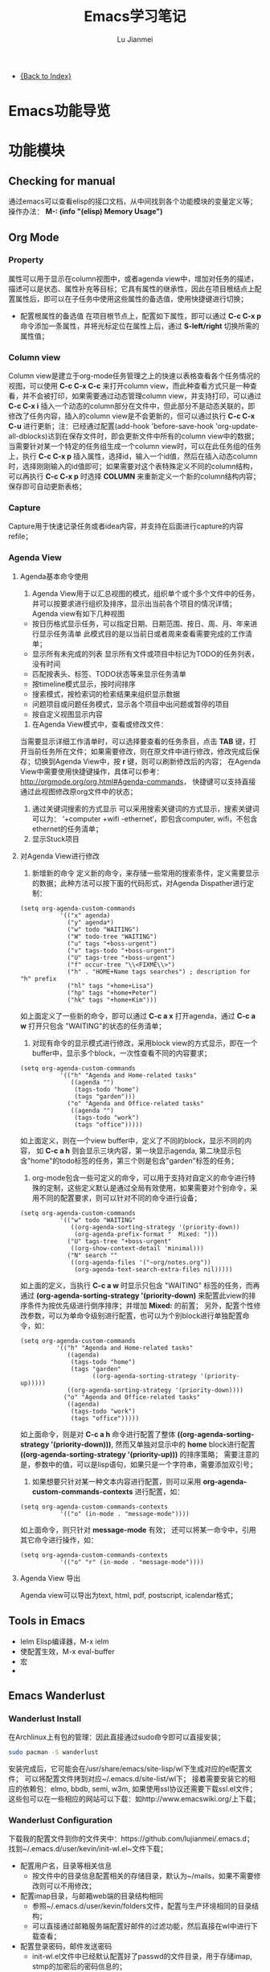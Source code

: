 #+TITLE: Emacs学习笔记
#+LANGUAGE:  zh
#+AUTHOR: Lu Jianmei
#+EMAIL: lu.jianmei@trs.com.cn
#+OPTIONS:   H:3 num:t   toc:3 \n:nil @:t ::t |:t ^:nil -:t f:t *:t <:t p:t pri:t
#+OPTIONS:   TeX:t LaTeX:nil skip:nil d:nil todo:t pri:nil tags:not-in-toc
#+OPTIONS:   author:t creator:t timestamp:t email:t
#+DESCRIPTION: A notes that include all works and study things in 2015
#+KEYWORDS:  org-mode Emacs jquery jquery.mobile jquery.ui wcm
#+INFOJS_OPT: view:nil toc:t ltoc:t mouse:underline buttons:0 path:http://orgmode.org/org-info.js
#+EXPORT_SELECT_TAGS: export
#+EXPORT_EXCLUDE_TAGS: noexport
#+LATEX_HEADER: \usepackage{xeCJK}
#+LATEX_HEADER: \setCJKmainfont{SimSun}
#+LATEX_CLASS: cn-article
#+STARTUP: logredeadline, logreschedule
#+ATTR_HTML: :border 2 :rules all :frame all


- [[file:../work-note-in-2015.org][{Back to Index}]]

* Emacs功能导览
* 功能模块
** Checking for manual
   通过emacs可以查看elisp的接口文档，从中间找到各个功能模块的变量定义等；
   操作办法： *M-: (info "(elisp) Memory Usage")*
** Org Mode
*** Property
    属性可以用于显示在column视图中，或者agenda view中，增加对任务的描述，描述可以是状态、属性补充等目标；它具有属性的继承性，因此在项目根结点上配置属性后，即可以在子任务中使用这些属性的备选值，使用快捷键进行切换；
    + 配置根属性的备选值
      在项目根节点上，配置如下属性，即可以通过 *C-c C-x p* 命令添加一条属性，并将光标定位在属性上后，通过 *S-left/right* 切换所需的属性值；
*** Column view
    Column view是建立于org-mode任务管理之上的快速以表格查看各个任务情况的视图，可以使用 *C-c C-x C-c* 来打开column view，而此种查看方式只是一种查看，并不会被打印，如果需要通过动态管理column view，并支持打印，可以通过 *C-c C-x i* 插入一个动态的column部分在文件中，但此部分不是动态关联的，即修改了任务内容，插入的column view是不会更新的，但可以通过执行 *C-c C-x C-u* 进行更新；注：已经通过配置(add-hook 'before-save-hook 'org-update-all-dblocks)达到在保存文件时，即会更新文件中所有的column view中的数据；
    当需要针对某一个特定的任务组生成一个column view时，可以在此任务组的任务上，执行 *C-c C-x p* 插入属性，选择id，输入一个id值，然后在插入动态column时，选择刚刚输入的id值即可；如果需要对这个表特殊定义不同的column结构，可以再执行 *C-c C-x p* 时选择 *COLUMN* 来重新定义一个新的column结构内容；保存即可自动更新表格；
*** Capture
    Capture用于快速记录任务或者idea内容，并支持在后面进行capture的内容refile；
*** Agenda View
**** Agenda基本命令使用
    1. Agenda View用于以汇总视图的模式，组织单个或个多个文件中的任务，并可以按要求进行组织及排序，显示出当前各个项目的情况详情；Agenda view有如下几种视图
    + 按日历格式显示任务，可以指定日期、日期范围、按日、周、月、年来进行显示任务清单
      此模式目的是以当前日或者周来查看需要完成的工作清单；
    + 显示所有未完成的列表
      显示所有文件或项目中标记为TODO的任务列表，没有时间
    + 匹配按表头、标签、TODO状态等来显示任务清单
    + 按timeline模式显示，按时间排序
    + 搜索模式，按检索词的检索结果来组织显示数据
    + 问题项目或问题任务模式，显示各个项目中出问题或暂停的项目
    + 按自定义视图显示内容

    2. 在Agenda View模式中，查看或修改文件：
    当需要显示详细工作清单时，可以选择要查看的任务条目，点击 *TAB* 键，打开当前任务所在文件；如果需要修改，则在原文件中进行修改，修改完成后保存；切换到Agenda View中，按 *r* 键，则可以刷新修改后的内容；
    在Agenda View中需要使用快捷键操作，具体可以参考： http://orgmode.org/org.html#Agenda-commands， 快捷键可以支持直接通过此视图修改原org文件中的状态；

    3. 通过关键词搜索的方式显示
       可以采用搜索关键词的方式显示，搜索关键词可以为： ‘+computer +wifi -ethernet‘，即包含computer, wifi，不包含ethernet的任务清单；
    4. 显示Stuck项目
**** 对Agenda View进行修改
      1. 新增新的命令
         定义新的命令，来存储一些常用的搜索条件，定义需要显示的数据；此种方法可以按下面的代码形式，对Agenda Dispather进行定制：
#+BEGIN_SRC SH
(setq org-agenda-custom-commands
           '(("x" agenda)
             ("y" agenda*)
             ("w" todo "WAITING")
             ("W" todo-tree "WAITING")
             ("u" tags "+boss-urgent")
             ("v" tags-todo "+boss-urgent")
             ("U" tags-tree "+boss-urgent")
             ("f" occur-tree "\\<FIXME\\>")
             ("h" . "HOME+Name tags searches") ; description for "h" prefix
             ("hl" tags "+home+Lisa")
             ("hp" tags "+home+Peter")
             ("hk" tags "+home+Kim")))
#+END_SRC
      如上面定义了一些新的命令，即可以通过 *C-c a x* 打开agenda，通过 *C-c a w* 打开只包含 "WAITING"的状态的任务清单；
      2. 对现有命令的显示模式进行修改，采用block view的方式显示，即在一个buffer中，显示多个block，一次性查看不同的内容要求；
#+BEGIN_SRC SH
(setq org-agenda-custom-commands
           '(("h" "Agenda and Home-related tasks"
              ((agenda "")
               (tags-todo "home")
               (tags "garden")))
             ("o" "Agenda and Office-related tasks"
              ((agenda "")
               (tags-todo "work")
               (tags "office")))))
#+END_SRC
      如上面定义，则在一个view buffer中，定义了不同的block，显示不同的内容， 如 *C-c a h* 则会显示三块内容，第一块显示agenda, 第二块显示包含"home"的todo标签的任务，第三个则是包含"garden"标签的任务；
      3. org-mode包含一些可定义的命令，可以用于支持对自定义的命令进行特殊的定制，这些定义默认是通过全局有效使用，如果需要对个别命令，采用不同的配置要求，则可以针对不同的命令进行设备；
#+BEGIN_SRC SH
(setq org-agenda-custom-commands
           '(("w" todo "WAITING"
              ((org-agenda-sorting-strategy '(priority-down))
               (org-agenda-prefix-format "  Mixed: ")))
             ("U" tags-tree "+boss-urgent"
              ((org-show-context-detail 'minimal)))
             ("N" search ""
              ((org-agenda-files '("~org/notes.org"))
               (org-agenda-text-search-extra-files nil)))))
#+END_SRC
      如上面的定义，当执行 *C-c a w* 时显示只包含 "WAITING" 标签的任务，而再通过 *(org-agenda-sorting-strategy '(priority-down)* 来配置此view的排序条件为按优先级进行倒序排序；并增加 *Mixed:* 的前置；
      另外，配置个性修改参数，可以为单命令级别进行配置，也可以为个别block进行单独配置命令，如：
#+BEGIN_SRC SH
 (setq org-agenda-custom-commands
           '(("h" "Agenda and Home-related tasks"
              ((agenda)
               (tags-todo "home")
               (tags "garden"
                     ((org-agenda-sorting-strategy '(priority-up)))))
              ((org-agenda-sorting-strategy '(priority-down))))
             ("o" "Agenda and Office-related tasks"
              ((agenda)
               (tags-todo "work")
               (tags "office")))))
#+END_SRC
      如上面命令，则是对 *C-c a h* 命令进行配置了整体 *((org-agenda-sorting-strategy '(priority-down)))*, 然而又单独对显示中的 *home* block进行配置 *((org-agenda-sorting-strategy '(priority-up)))* 的排序策略；
      需要注意的是，参数中的值，可以是lisp语句，如果只是一个字符串，需要添加双引号；

      4. 如果想要只针对某一种文本内容进行配置，则可以采用 *org-agenda-custom-commands-contexts* 进行配置，如：
#+BEGIN_SRC SH
(setq org-agenda-custom-commands-contexts
           '(("o" (in-mode . "message-mode"))))
#+END_SRC
      如上面命令，则只针对 *message-mode* 有效；
      还可以将某一命令中，引用其它命令进行操作，如：
#+BEGIN_SRC SH
(setq org-agenda-custom-commands-contexts
           '(("o" "r" (in-mode . "message-mode"))))
#+END_SRC
**** Agenda View 导出
     Agenda view可以导出为text, html, pdf, postscript, icalendar格式；
** Tools in Emacs
  * Ielm Elisp编译器，M-x ielm
  * 使配置生效，M-x eval-buffer
  * 宏
  *
** Emacs Wanderlust
*** Wanderlust Install
    在Archlinux上有包的管理：因此直接通过sudo命令即可以直接安装；
    #+BEGIN_SRC sh
      sudo pacman -S wanderlust
    #+END_SRC
    安装完成后，它可能会在/usr/share/emacs/site-lisp/wl下生成对应的el配置文件；
    可以将配置文件拷到对应~/.emacs.d/site-list/wl下；
    接着需要安装它的相应的依赖包：elmo, bbdb, semi, w3m, 如果使用ssl协议还需要下载ssl.el文件；
    这些包可以在一些相应的网站可以下载：如http://www.emacswiki.org/上下载；

*** Wanderlust Configuration
    下载我的配置文件到你的文件夹中：https://github.com/lujianmei/.emacs.d；
    找到~/.emacs.d/user/kevin/init-wl.el~文件下载；
    + 配置用户名，目录等相关信息
      + 按文件中的目录信息配置相关的存储目录，默认为~/mails，如果不需要修改则可以不用修改；
    + 配置imap目录，与邮箱web端的目录结构相同
      + 参照~/.emacs.d/user/kevin/folders文件，配置与生产环境相同的目录结构；
      + 可以直接通过邮箱服务端配置好邮件的过滤功能，然后直接在wl中进行下载查看；
    + 配置登录密码，邮件发送密码
      + init-wl.el文件中已经默认配置好了passwd的文件目录，用于存储imap, stmp的加密后的密码信息的；
      + 因此可以将folders文件按要求放到对应的目录下，然后在登录邮箱，并成功发送邮件后，执行：M-x elmo-passwd-alist-save方法，它即会自动将密码信息写入此文件中；
      + 下次即不再要求通过密码校验了；
    + 配置签名文件
      + 可以在init-wl.el文件中找到对应的signature文件的目录，因此在对应的地方新建一个文件，然后将签名内容拷进去；
      + 则可以在发送邮件时自动生成对应的签名在后面；
    + 配置邮件附件打开方式
      + 参照~/.emacs.d/user/kevin/mailcap文件，配置当前操作系统下的用来查看附件文件的方式；
      + 如下例子：
        #+BEGIN_SRC sh
           application/pdf; okular  %s
           application/msword; catdoc %s
           application/octet-stream; et  %s
           application/octet-stream; wpp  %s
           application/octet-stream; wps  %s
           application/*; xdg-open  %s
           image/*; ristretto %s
           text/html; chromium %s
           text/*; emacsclient -c %s
           video/*; xdg-open %s
           audio/*; xdg-open %s
           application/x-rar; xarchiver %s
           application/x-zip; xarchiver %s
           application/x-tar; xarchiver %s
        #+END_SRC
** Eshell

***

** Tramp
** Auctex

**
** Latex
** Plantuml
   http://www.plantuml.com/
   * 安装依赖
     在archlinux的aur中找到plantuml进行安装；
   * 使用，在需要生成的图的位置代码用如何代码框起来
#+BEGIN_SRC LISP
   ,#+begin_src plantuml :file some_filename.png :cmdline -r -s 0.8
  <context of ditaa source goes here>
   ,#+end_src
#+END_SRC
** Graphviz
   [[http://www.graphviz.org/]]
   * 安装依赖
#+BEGIN_SRC SH
    sudo pacman -S graphviz
#+END_SRC
   * 使用，在需要生成的图的位置代码用如何代码框起来
#+BEGIN_SRC LISP
     ,#+begin_src dot :file some_filename.png :cmdline -Kdot -Tpng
        <context of graphviz source goes here>
     ,#+end_src
#+END_SRC
** Diaat
   * 安装依赖
#+BEGIN_SRC SH
    sudo pacman -S ditaa
#+END_SRC
   * 使用，在需要生成的图的位置代码用如何代码框起来
#+BEGIN_SRC LISP
   ,#+begin_src ditaa :file some_filename.png :cmdline -r -s 0.8
  <context of ditaa source goes here>
   ,#+end_src
#+END_SRC
** TernJs
** Sunrise Commander
   * 说明
     Sunrise是一款类似于dired的命令行的文件管理器，具有大量命令行操作工具；
   * 使用方法：显示当前及其子文件夹下所有文件
     press C-c C-f and type:  -not -type d

** GNUS with Offlineimap and mu4e and msmtp
*** Offlineimap
**** 安装
#+begin_src sh
sudo pacman -Ss offlineimap
#+end_src
**** 配置
     Linux 配置
#+begin_src sh
[general]
ui = TTYUI
accounts = TRS
pythonfile = ~/.mutt/source/offlineimap.py
fsync = False

[Account TRS]
localrepository = TRS-Local
remoterepository = TRS-Remote
status_backend = sqlite
postsynchook = notmuch new
# Minutes between syncs
autorefresh = 5
# Number of quick-syncs between autorefreshes. Quick-syncs do not update if the
# only changes were to IMAP flags
quick = 10

[Repository TRS-Local]
type = Maildir
localfolders = ~/.mutt/mails/lu.jianmei/
nametrans = lambda foldername: foldername.decode('imap4-utf-7').encode('utf-8')
#nametrans = lambda folder : {'drafts':   '草稿箱',
#                            'inbox':     'Inbox',
#                            'sent':     '已发送',
##                            'flagged':  '[TRS]/Starred',
#                            'trs':  'trs',
#                            'haier':  'haier',
#                            'pm':  'pm',
##                            'trash':    '[TRS]/Bin',
#                            'archive':  'All Mail',
##                           }.get(folder.decode('imap4-utf-7').encode('utf-8'), folder.decode('imap4-utf-7').encode('utf-8'))
#                           }.get(folder.decode('imap4-utf-7').encode('utf-8'), folder.decode('imap4-utf-7').encode('utf-8'))

[Repository TRS-Remote]
sslcacertfile=/etc/ssl/certs/ca-certificates.crt
maxconnections = 2
type = IMAP
auth = on
ssl = yes
#reference = Mail
remotehost = imap.qiye.163.com
remoteuser = lu.jianmei@trs.com.cn
remoteport = 993

remotepasseval = get_gpg_pass(keyfile="/home/kevin/.mutt/.my-pwds.gpg")
realdelete = no
startdate = 2015-04-01
# solve foldername encoding, for supporting chinese foldername in remote server
# foldername: foldername.decode('imap4-utf-7').encode('utf-8')
#nametrans = lambda folder: foldername.decode('imap4-utf-7').encode('utf-8') : {'Drafts':     'drafts',
nametrans = lambda folder: folder.decode('imap4-utf-7').encode('utf-8')

#folderfilter = lambda folder: folder not in ['/Bin', '/Spam','[TRS]/akamai','[TRS]/errors','[TRS]/me','[TRS]/nagios']
folderfilter = lambda folder: folder in ['INBOX','已发送','草稿箱', 'trs','haier','pm']
# Instead of closing the connection once a sync is complete, offlineimap will
# send empty data to the server to hold the connection open. A value of 60
# attempts to hold the connection for a minute between syncs (both quick and
# autorefresh).This setting has no effect if autorefresh and holdconnectionopen
# are not both set.
keepalive = 60
# OfflineIMAP normally closes IMAP server connections between refreshes if
# the global option autorefresh is specified.  If you wish it to keep the
# connection open, set this to true. This setting has no effect if autorefresh
# is not set.
holdconnectionopen = yes
#+end_src

     Mac配置
#+begin_src sh
[general]
ui = TTYUI
accounts = TRS
pythonfile = ~/.mutt/source/offlineimap.py
fsync = False

[Account TRS]
localrepository = TRS-Local
remoterepository = TRS-Remote
status_backend = sqlite
#postsynchook = notmuch new
# Minutes between syncs, use mu4e to refresh
autorefresh = 0
# Number of quick-syncs between autorefreshes. Quick-syncs do not update if the
# only changes were to IMAP flags
quick = 10

[Repository TRS-Local]
type = Maildir
#localfolders = ~/.mutt/mails/lu.jianmei/
localfolders = ~/Maildir/lu.jianmei/
#nametrans = lambda foldername: foldername.decode('imap4-utf-7').encode('utf-8')
#nametrans = lambda folder : {'drafts':   '草稿箱',
#                            'inbox':     'Inbox',
#                            'sent':     '已发送',
##                            'flagged':  '[TRS]/Starred',
#                            'trs':  'trs',
#                            'haier':  'haier',
#                            'pm':  'pm',
##                            'trash':    '[TRS]/Bin',
#                            'archive':  'All Mail',
##                           }.get(folder.decode('imap4-utf-7').encode('utf-8'), folder.decode('imap4-utf-7').encode('utf-8'))
#                           }.get(folder.decode('imap4-utf-7').encode('utf-8'), folder.decode('imap4-utf-7').encode('utf-8'))

[Repository TRS-Remote]
#Sslcacertfile=/etc/ssl/certs/ca-certificates.crt
sslcacertfile =  /Users/kevin/.emacs.d/ca-bundle.crt
maxconnections = 2
type = IMAP
auth = on
ssl = on
#reference = Mail
remotehost = imap.qiye.163.com
remoteuser = lu.jianmei@trs.com.cn

# imap protocol port: 993 for ssl, 143 for none ssl
remoteport = 993

#remotepasseval = get_gpg_pass(keyfile="/home/kevin/.mutt/.my-pwds.gpg")
realdelete = no


#folderfilter = lambda folder: folder not in ['/Bin', '/Spam','[TRS]/akamai','[TRS]/errors','[TRS]/me','[TRS]/nagios']
# use offlineimap --info can know the remote folders. (following two unknow name is 已发送 and 草稿箱 and 已删除)
folderfilter = lambda folder: folder in ['INBOX','trs','haier','pm','me','&XfJT0ZAB-','&g0l6P3ux-','Sent','&XfJSIJZk-']

startdate = 2015-01-01
# solve foldername encoding, for supporting chinese foldername in remote server
# foldername: foldername.decode('imap4-utf-7').encode('utf-8')
#nametrans = lambda folder: foldername.decode('imap4-utf-7').encode('utf-8') : {'Drafts':     'drafts',
#nametrans = lambda x: 'INBOX.' + x
nametrans = lambda folder: folder.decode('imap4-utf-7').encode('utf-8')
###nametrans = lambda folder : {'草稿箱':     'drafts',
###                            'INBOX':  'inbox',
###                            '已发送':  'sent',
####                            '[TRS]/Starred':    'flagged',
###                            'trs':    'trs',
###                            'haier':    'haier',
###                            'pm':    'pm',
####                            'Bin':        'trash',
###                            'All Mail':   'archive',
####                           }.get(folder.decode('imap4-utf-7').encode('utf-8'), folder.decode('imap4-utf-7').encode('utf-8'))
###                           }.get(folder, folder.decode('imap4-utf-7').encode('utf-8'))

# Instead of closing the connection once a sync is complete, offlineimap will
# send empty data to the server to hold the connection open. A value of 60
# attempts to hold the connection for a minute between syncs (both quick and
# autorefresh).This setting has no effect if autorefresh and holdconnectionopen
# are not both set.
keepalive = 60
# OfflineIMAP normally closes IMAP server connections between refreshes if
# the global option autorefresh is specified.  If you wish it to keep the
# connection open, set this to true. This setting has no effect if autorefresh
# is not set.
holdconnectionopen = yes

#+end_src
**** 配置安全密码
*** Mu4e
    mu4e基于mu开发，直接通过maildir格式文件进行读取邮件内容；因此可以通过offlineimap进行邮件下载，然后通过mu4e进行邮件读取及发送邮件即可；
    官方网站：[http://www.djcbsoftware.nl/code/mu]
**** 安装
#+begin_src sh
yaourt -S mu
#+end_src
mac上的安装
#+begin_src sh
# install email client related
brew install gnutls
#install email related
brew install mu --with-emacs
brew install offlineimap msmtp
brew install curl --with-openssl && brew link curl —forc
brew install html2text w3m

#+end_src
**** 配置
      配置直接通过emacs中的init-mu4e.el文件进行配置；
      完成mu4e的配置后，需要创建~/.authinfo文件，存储所需要的服务器用户名密码等信息；
#+begin_src sh
machine smtp.qiye.163.com login username password yourpassword
#+end_src

*** msmtp
    msmtp工具用于发送邮件，mutt的基本配置内容可以参照https://github.com/lujianmei/.mutt 上的配置进行处理；
#+begin_src sh
brew install msmtp
#+end_src

** TaskJuggler
   taskjuggler是一个出色的项目管理工具，可以支持通过org的todo任务清单，直接导出taskjuggler格式的文件tjp文件，然后可以在安装taskjuggler后，直接通过命令 *tj3 file.tjp* 将生成html项目清单文件；
*** 用orgmode写支持tjp的项目任务属性
    + Task_id: 在todo任务条上，执行 *C-c C-x p* 并输入 *task_id* 来定义一个任务唯一的id；
    + Depends: 执行 *C-c C-x p* 输入depends定义一个任务的前置任务；
    + Effort:  执行 *C-c C-x p* 输入effort定义一个任务的前置任务；支持小时h, 日d, 周w；
    + Allocate: 执行 *C-c C-x p* 输入allocate定义任务的执行人；
    + Start: 在任务开始的地方，需要输入项目开始时间，执行 *C-c C-x p* 输入start定义任务的执行人；注意，时间格式需要是：2012-4-2-0:00-+0800
    + 其它资源：
    #+begin_src html
    task_id
    任务标识
    start
    开始日期
    duration
    持续时间
    Effort
    工作量
    allocate
    资源分配
    depends
    前置任务
    ORDERED
    任务关联
    rate
    费率
    #+end_src
*** 项目及资源标记
    为了方便生成项目及资源列表，需要在要生成的项目顶级任务上，标记上 *project* 标签，则此任务会被认为一个项目；而相应的资源， 需要在org文件中，另起一个一级子列表，标明资源列表，打上 *resources*标识，具体可参照如下例子：
#+begin_src html
     * 资源 :resource:
     ** 雷悦
     :PROPERTIES:
   :resource_id: leiyue
   :rate:     300
   :email:    "tellmemore@gmail.com"
   :Phone:    "136xxxxxxxx"
 :END:
     ** 谢莺
     :PROPERTIES:
   :resource_id: xieying
   :rate:     250
   :email:    "tellyoumore@gmail.com"
   :Phone:    "186xxxxxxxx"
 :END:
#+end_src
    其中的tag名称，可以在 *~/.emacs.d/user/kevin/settings/init-taskjuggle.el* 文件中进行修改；

*** 导出tjp文件
    在org文件上，执行 *C-c C-e J j* 导出此org文件为tjp文件，然后打开终端，执行 *tj3 file.tjp* 即可生成为项目文件；

*** 修改导出的文件格式或模板

* org-mode基本配置
** 文档结构信息配置
    Status详细配置解决说明参见：http://orgmode.org/manual/In_002dbuffer-settings.html#In_002dbuffer-settings
#+ATTR_LATEX: :float nil
#+BEGIN_SRC LISP
  #+STARTUP: overview
  #+STARTUP: hidestars
  #+STARTUP: logdone
  #+PROPERTY: Effort_ALL  0:10 0:20 0:30 1:00 2:00 4:00 6:00 8:00
  #+COLUMNS: %38ITEM(Details) %TAGS(Context) %7TODO(To Do) %5Effort(Time){:} %6CLOCKSUM{Total}
  #+PROPERTY: Effort_ALL 0 0:10 0:20 0:30 1:00 2:00 3:00 4:00 8:00
  #+TAGS: { OFFICE(o) HOME(h) } COMPUTER(c) PROJECT(p) READING(r) PROBLEM(b)
  #+TAGS:  LUNCHTIME(l) ENGLISH(e)
  #+SEQ_TODO: TODO(t) STARTED(s) WAITING(w) APPT(a) | DONE(d) CANCELLED(c) DEFERRED(f)
#+END_SRC
** 文档Head信息配置
    Head详细的配置解释说明参见：http://orgmode.org/manual/Export-settings.html
#+ATTR_LATEX: :float nil
#+BEGIN_SRC LISP
    #+TITLE: Zhoushan Dangan Project Schedule
    #+LANGUAGE:  zh
    #+AUTHOR: Lu Jianmei
    #+EMAIL: lu.jianmei@trs.com.cn
    #+OPTIONS:   H:3 num:t   toc:3 \n:nil @:t ::t |:t ^:nil -:t f:t *:t <:t p:t pri:t
    #+OPTIONS:   TeX:t LaTeX:nil skip:nil d:nil todo:t pri:nil tags:not-in-toc
    #+OPTIONS:   author:t creator:t timestamp:t email:t
    #+DESCRIPTION: A notes that include all works and study things in 2015
    #+KEYWORDS:  org-mode Emacs jquery jquery.mobile jquery.ui wcm
    #+INFOJS_OPT: view:nil toc:t ltoc:t mouse:underline buttons:0 path:http://orgmode.org/org-info.js
    #+EXPORT_SELECT_TAGS: export
    #+EXPORT_EXCLUDE_TAGS: noexport
    #+LATEX_HEADER: \usepackage{xeCJK}
    #+LATEX_HEADER: \setCJKmainfont{SimSun}
    #+LATEX_CLASS: cn-article
    #+STARTUP: logredeadline, logreschedule
    #+ATTR_HTML: :border 2 :rules all :frame all
#+END_SRC
    如果配置项目管理，可以按添加如下配置
#+BEGIN_SRC LISP
    #+COLUMNS: #+COLUMNS: %25ITEM %DEADLINE %SCHEDULED %11Status %9Approved(Approved?){X} %TAGS %PRIORITY %TODO
    #+Status_ALL: "In progress" "Not started yet" "Finished" ""
    #+Approved_ALL: "[ ]" "[X]"
#+END_SRC

** 表格与图片配置
    表格导出与图片导出成latex时，需要设置相应的导出latex参数，具体参数参见：http://orgmode.org/org.html#LaTeX-specific-attributes
#+ATTR_LATEX: :float nil
#+BEGIN_SRC LISP
     #+ATTR_LATEX: :environment longtable :align l|lp{3cm}r|l
     #+ATTR_LATEX: :mode math :environment bmatrix :math-suffix \times
#+END_SRC
#+ATTR_LATEX: :float nil
#+BEGIN_SRC LISP
     ;;图片
     #+ATTR_LATEX: :width 5cm :options angle=90
     [[./img/sed-hr4049.pdf]]
     #+ATTR_LATEX: :caption \bicaption{HeadingA}{HeadingB}
     [[./img/sed-hr4049.pdf]]
#+END_SRC
* 快捷键
** Base

|-------------+--------------------------------+-----------------------------------------------------------------------------------------------|
| Move        | C-S-down                       | 往下移动行                                                                                    |
|             | C-e                            | 去到行尾                                                                                      |
|             | M-up/down                      | html模式当中, 按标签对上下移动                                                                |
|             | C-a                            | 返回到行首                                                                                    |
|             | C-l                            | 调整当前光标所在行为屏幕最上面或中间或最下面                                                  |
|             | M->                            | 跳转到页面最后                                                                                |
|             | M-<                            | 跳转到文件最头                                                                                |
|             | M-n/p                          | 跳转块,跳转到下一个空行；                                                                     |
|             | C-c C-f                        | Go to next line and make the point at the end of this line                                    |
|             | C-c C-b                        | Back to above line make the point at the end o fthis liner                                    |
|             | C-S n/p/b/f                    | 一次性移动5格                                                                                 |
|             | M-i                            | 返回到本行的缩进位置                                                                          |
|             | C-v                            | 向下移动一页                                                                                  |
|             | M-v                            | 向上移动一页                                                                                  |
|-------------+--------------------------------+-----------------------------------------------------------------------------------------------|
| Select      | C->                            | 向下选择多个光标                                                                              |
|             | C-<                            | 向上选择多个光标                                                                              |
|             | C-c h                          | 全选                                                                                          |
|             | C-RET                          | 进入矩形编辑，然后C-n/p可以选择                                                               |
|             | C-S 鼠标点击                   | 通过鼠标点击选择多个光标                                                                      |
|-------------+--------------------------------+-----------------------------------------------------------------------------------------------|
| Windows     | C-x 1                          | 只显示当前窗口，关闭其它窗口                                                                  |
|             | C-x 2                          | 上下方式打开一个新窗口                                                                        |
|             | C-x 3                          | 左右方式打开一个新窗口                                                                        |
|             | C-x o                          | 选择窗口                                                                                      |
|             | C-x 0                          | 关闭当前窗口                                                                                  |
|             | C-x 5                          | 切换当前buffer到指定的windows中                                                               |
|-------------+--------------------------------+-----------------------------------------------------------------------------------------------|
| Edit        | C-c d                          | 复制当前行                                                                                    |
|             | C-c b                          | 新建一个文件并打开buffer                                                                      |
|             | C-c c                          | 注释/取消注释                                                                                 |
|             | M-;                            | 选择，然后打注释                                                                              |
|             | M-RET                          | 下面新建一行并自动缩进                                                                        |
|             | C-o                            | 新建一行并自动缩进，但光标不变化                                                              |
|             | C-k                            | 删除光标后面的内容，html模式中可直接删除整个tag集                                             |
|             | C-S-k                          | 不管光标在哪，删除此行且光标移动到缩进首                                                      |
|             | M-w                            | 复制当前行，不用选择也不用移动到行首                                                          |
|             | C-h                            | 删除已经选择的内容，删除内容                                                                  |
|             | C-S-i                          | 缩进已经选择的或当前行                                                                        |
|             | M-j                            | 将上一行缩进到本行后面                                                                        |
|             | C-;                            | 当前系统剪贴版                                                                                |
|             | M-u                            | 大写转换                                                                                      |
|             | M-q                            | 对长的行进行自动折行处理                                                                      |
|             | C-h                            | 删除退格键                                                                                    |
|             | C-y                            | 粘贴内容                                                                                      |
|             | C-x C-y                        | 选择性粘贴内容,打开剪贴板                                                                     |
|             | C-x C-q                        | 只读与非只读之间切换                                                                          |
|-------------+--------------------------------+-----------------------------------------------------------------------------------------------|
| Search      | C-s                            | 往后搜索                                                                                      |
| Replace     | C-s M-i                        | 打开小窗口进行搜索                                                                            |
|             | C-r                            | 往前搜索                                                                                      |
|             | M-%                            | 查找替换, y替换，n不替换，q退出，！替换后面所有                                               |
|-------------+--------------------------------+-----------------------------------------------------------------------------------------------|
| Register    | C-x r SPC [number/charactor]   | 将当前光标所在位置注册到Register中                                                            |
|             | C-x r j [number/charactor]     | 跳转到register对应记录所在的位置                                                              |
|             | C-x r s [number/charactor]     | 将选择的区域存储到register中                                                                  |
|             | C-x r i [number/charactor]     | 将register中的对应内容插入到当前光标位置处                                                    |
|             | C-u C-x r s [number/charactor] | 将选择的区域剪切到register中                                                                  |
|-------------+--------------------------------+-----------------------------------------------------------------------------------------------|
| Narrow      | C-x n n                        | 将选定区域获取新编辑窗口                                                                      |
|             | C-x n p                        | 将当前页面获取进入narrow窗口                                                                  |
|             | C-x n d                        | 将当前方法获取进入narrow窗口                                                                  |
|             | C-x n w                        | 取消narrow                                                                                    |
|-------------+--------------------------------+-----------------------------------------------------------------------------------------------|
| View mode   | M-x view-mode                  | 进入查看模式                                                                                  |
|             | SPC                            | 在查看模式向下滚动                                                                            |
|             | S-SPC                          | 在查看模式向上滚动                                                                            |
|             | q                              | 退出查看模式，并回到启动viewmode的位置                                                        |
|             | e                              | 退出查看模式，并保持当前的光标位置                                                            |
|-------------+--------------------------------+-----------------------------------------------------------------------------------------------|
| Follow mode | C-x 3 M-x follow-mode          | 打开一个新窗口，并启动follow-mode                                                             |
|             | M-x follow-mode                | 关闭follow-mode                                                                               |
|-------------+--------------------------------+-----------------------------------------------------------------------------------------------|
| Mark        | C-M-,                          | 将当前行设置一个mark，可以通过C-M-<进行退回                                                   |
|             | C-M-<                          | 退回到上一个mark的行，用于快速返回                                                            |
|             | C-M->                          | 取消所有的mark，用于对mark进行初使化                                                          |
|-------------+--------------------------------+-----------------------------------------------------------------------------------------------|
| Emacs       | C-x r q                        | 快速退出emacs                                                                                 |
|             | C-x C-c                        | 退出emacs标准版                                                                               |
|             | C-c C-s                        | 保存当前文件                                                                                  |
|             | M-[                            | 扩大当前窗口                                                                                  |
|             | M-]                            | 缩小当前窗口                                                                                  |
|             | C-x C-=                        | 放大当前buffer字体                                                                            |
|             | C-x M-=                        | 缩小当前buffer字体                                                                            |
|             | C-x C-0                        | 返回原来buffer字体大小（zoom-frm-in/out可以对整个frm的字体进行放大缩小，zoom-in/out功能相同） |
|             | C-x C--                        | 切换当前窗口内buffer的顺序                                                                    |
|             | C-x -                          | 切换当前窗口之间的结构，横向切换为纵向，反之                                                  |
|             | C-x C-w                        | 另存为                                                                                        |
|             | C-x RET                        | 放大窗口/缩小窗口                                                                             |
|             | C-x b                          | 切换文件                                                                                      |
|-------------+--------------------------------+-----------------------------------------------------------------------------------------------|
| Smart       | C-'                            | 智能选择区域,适用于如csc, js, html等代码模式，org模式则为打开另一个org模式文件                |
| selection   |                                |                                                                                               |
|-------------+--------------------------------+-----------------------------------------------------------------------------------------------|
| HTML-edit   | M-up/down                      | Tags成对移动                                                                                  |
|-------------+--------------------------------+-----------------------------------------------------------------------------------------------|
| Shell       | C-z                            | 打开shell-mode                                                                                |
|-------------+--------------------------------+-----------------------------------------------------------------------------------------------|
| Eval        | M-:                            | 打开eval功能，查找emacs接口文档                                                               |
|-------------+--------------------------------+-----------------------------------------------------------------------------------------------|
| Help        | M-x helm-M-x                   | 查看command键映射                                                                             |
| Fundamental | C-c '                          | 进入代码的编译fundamental模式（小窗口）                                                       |
|-------------+--------------------------------+-----------------------------------------------------------------------------------------------|

** Org-mode
#+CAPTION: Org-mode快捷键
     #+ATTR_LATEX: :environment longtable :align l|l|l

| 分类          | 快捷键                     | 说明                                                                                      |
|---------------+----------------------------+-------------------------------------------------------------------------------------------|
| org-mode      | C-RET                      | 加入同级别索引                                                                            |
|               | M-RET                      | 加入同级别的列表                                                                          |
|               | C-c C-t                    | 设置TODO标签                                                                              |
|               | M-left/M-right             | 修改任务等级，子任务不跟着变化                                                            |
|               | M-S-up/down                | 调整此任务节点等级，子任务跟着变化                                                        |
|               | C-c -                      | 更换列表标记(循环)                                                                        |
|               | M-S-RET                    | 新增一个子项                                                                              |
|               | M-up/M-down                | 调整此任务节点的顺序                                                                      |
|---------------+----------------------------+-------------------------------------------------------------------------------------------|
| outline       | C-c C-p                    | 上一个标题                                                                                |
|               | C-c C-n                    | 下一下                                                                                    |
|               | C-c C-f                    | 同一级的上一个                                                                            |
|               | C-c C-b                    | 同一级的下一个                                                                            |
|               | C-c C-u                    | 回到上一级标题                                                                            |
|               | C-c C-j                    | 跳转标题                                                                                  |
|---------------+----------------------------+-------------------------------------------------------------------------------------------|
| column        | C-c C-x C-c                | 打开column视图模式                                                                        |
|               | r                          | 刷新                                                                                      |
|               | q                          | 退出                                                                                      |
|               | <left> <right> <up> <down> | 视图之间跳转                                                                              |
|               | v                          | 查看属性完整值                                                                            |
|               | C-c C-x i                  | 插入column视图在文件中                                                                    |
|               | C-c C-x C-u                | 更新column视图中的值，需要进入表格中执行                                                  |
|               | C-u C-c C-x C-u            | 更新此文件中所有的column视图内容                                                          |
|---------------+----------------------------+-------------------------------------------------------------------------------------------|
| Property      | C-c C-x p                  | 设置一个属性                                                                              |
|               | C-c C-x p COLUMN           | 设置column，内容可以为%25ITEM 10%ITEM 5%TODO 30%SCEDULE 30%DEADLINE                       |
|---------------+----------------------------+-------------------------------------------------------------------------------------------|
| Tags          | C-c C-c C-c                | 打开tag选择窗口，然后通过字母索引选择tag                                                  |
|               | SPC                        | 清除所有tag                                                                               |
|               | C-c C-c                    | 可以直接输入tag的单词直接进行选择                                                         |
|               | C-c C-x C-c                | 打开列展示视图                                                                            |
|               | q                          | 退出列视图                                                                                |
|---------------+----------------------------+-------------------------------------------------------------------------------------------|
| Planning      | C-c .                      | 设置时间                                                                                  |
|               | S-left/S-right             | 在日历中选择时间                                                                          |
|               | M-n/M-p                    | 设置任务的优先级                                                                          |
|               | C-c C-s                    | 设置任务开始时间, schedlued                                                               |
|               | C-c C-d                    | 设置任务结束时间，deadline                                                                |
|               | C-c / d                    | 显示警告天数之内的Deadline任务                                                            |
|               | C-u C-c / d                | 显示所有的deadline任务                                                                    |
|               | C-1 C-c / d                | 查看一天之内接近的deadline任务列表                                                        |
|               | C-c / b                    | 查看指定日期之前的deadline, schedule任务列表                                              |
|               | C-c / a                    | 查看指定日期之后的deadline, schedule任务列表                                              |
|               | C-c .                      | 插入时间(Timestamps)                                                                      |
|               | S-left/right               | 光标在时间上时，用于往前一天往后一天调整                                                  |
|---------------+----------------------------+-------------------------------------------------------------------------------------------|
| Clocking      | C-c C-x C-i                | 开始clock                                                                                 |
|               | C-c C-x C-o                | 退出clock                                                                                 |
|               | C-c C-x C-r                | 插入clock table                                                                           |
|               | C-c C-x ;                  | Start a count down time                                                                   |
|---------------+----------------------------+-------------------------------------------------------------------------------------------|
| Agenda        | C-c a                      | 打开agenda view, 然后根据显示视图进行选择性显示                                           |
|               | C-c [                      | 添加当前文件进入agenda-view-file中                                                        |
|               | C-c ]                      | 删除当前文件从agenda-view-file中                                                          |
|               | C-c C-x <                  | 强制限制只使用当前文件或当前节点来显示agenda-view                                         |
|               | C-c C-x >                  | 取消以上限制                                                                              |
|               | C-c a t                    | 显示TODO列表                                                                              |
|               | C-c a T                    | 可以指定要显示的状态列表，多个状态使用"竖线"隔开显示                                      |
|               | C-c a m                    | 匹配 tags and properties                                                                  |
|               | C-c a M                    | 匹配搜索的tag                                                                             |
|               | C-c a L                    | 采用timeline的方式显示此项目，只能在一个单文件上执行此操作                                |
|               | C-c a s                    | 按搜索关键查询                                                                            |
|               | C-c a #                    | 列出项目暂停的任务                                                                        |
|               | C-c C-w                    | 导出文件                                                                                  |
|---------------+----------------------------+-------------------------------------------------------------------------------------------|
| Agenda column | C-c C-x C-c                | 打开column模式在agenda view中                                                             |
|               |                            |                                                                                           |
|               |                            |                                                                                           |
|               |                            |                                                                                           |
|---------------+----------------------------+-------------------------------------------------------------------------------------------|
| Capture       | C-c c                      | 打开capture                                                                               |
|               |                            |                                                                                           |
|               |                            |                                                                                           |
|---------------+----------------------------+-------------------------------------------------------------------------------------------|
| Export        | C-<f12>                    | 一次性生成所有目录的org文件为html文件，发布配置见.emacs.d中的配置目录                     |
|               | C-c C-e                    | 导出                                                                                      |
|---------------+----------------------------+-------------------------------------------------------------------------------------------|
| Tables        | C-c -                      | 在下面添加水平线                                                                          |
|               | C-c RET                    | 添加水平线并跳转到下一行                                                                  |
|               | C-m                        | 在本列下面添加一行                                                                        |
|               | M-S-Right                  | 在本列后面添加一列                                                                        |
|               | M-S-Down                   | 在本行上面添加一行                                                                        |
|               | M-S-Left                   | 删除本列                                                                                  |
|               | M-S-UP                     | 删除本行                                                                                  |
|               | M-left/right               | 移动列                                                                                    |
|               | M-Up/Down                  | 移动行                                                                                    |
|               | C-c C-c                    | 重新定义表格                                                                              |
|               | C-c `                      | 修改隐藏的表格中的内容                                                                    |
|               | TAB                        | 跳转下一个单元格                                                                          |
|               | M-a / S-tab                | 跳转到上一个单元格                                                                        |
|               | C-c SPAC                   | 清除当前单元格内容                                                                        |
|---------------+----------------------------+-------------------------------------------------------------------------------------------|
| Aligns        | M-x cfs-switch-profile     | 修改一下当前buffer使用的字体profile，表格对齐需要按中英文字体宽度相同配置                 |
|               | M-x cfs-edit-profile       | 修改当前profile的配置，可以在修改字体和大小后，在对应的字体大小行上，执行C-c C-c测试      |
|               | M-x cfs-increase-fontsize  | 放大字体，按等宽方式放大，已经绑定快捷键C-x C-=                                           |
|               | M-x cfs-decrease-fontsize  | 缩小字体，按等宽方式缩小，已经绑定快捷键C-x M-=                                           |
|               |                            |                                                                                           |
|---------------+----------------------------+-------------------------------------------------------------------------------------------|
| Archive       | C-c C-x a                  | 内部归档，将本任务下的所有子任务标识为灰色，默认将是不可打开的状态，可以通过C-TAB进行打开 |
|               | C-TAB                      | 打开内部归档后的任务                                                                      |
|               | C-c C-x A                  | 将此任务迁移入一个名为"Archive"的标记条下                                                 |
|               | C-c C-x C-a                | 将此任务迁移到与当前文件名相同名称+_archive的文件中                                       |
|               | C-c C-x C-s                | 同上                                                                                      |
|               |                            |                                                                                           |
|---------------+----------------------------+-------------------------------------------------------------------------------------------|
| Refile        | C-c C-w                    | 将此标签任务迁移到其它文件中                                                              |
|               | C-c M-w                    | 同上，并保留当前文件内容                                                                  |
|               |                            |                                                                                           |
|               |                            |                                                                                           |
|---------------+----------------------------+-------------------------------------------------------------------------------------------|

** 宏
|--------------------+-------------------------+-----------------------------------------------------------------------------------------------|
| 宏                 | C-x (                   | 开始录制宏                                                                                    |
|                    | C-x )                   | 结束录制宏                                                                                    |
|                    | C-x e                   | 使用宏                                                                                        |
|                    | C-u                     | 重复使用宏，C-u 100 C-x e重复100次                                                            |
|                    | M-x name-last-kbd-macro | 保存宏，可以在其它地方通过M-x调用此保存好的宏                                                 |
|--------------------+-------------------------+-----------------------------------------------------------------------------------------------|
|                    |                         |                                                                                               |

** Dired
#+CAPTION: Dired快捷键
     #+ATTR_LATEX: :environment longtable :align l|l|l
| 类别       | 快捷键  | 描述                                                                                     |
|------------+---------+------------------------------------------------------------------------------------------|
| 基本       | C-x d   | 启动dired                                                                                |
|            | ;       | 切换View-mode与Dired-mode，View-mode可以通过首字母定位文件名，Dired-mode下可以使用快捷键 |
|------------+---------+------------------------------------------------------------------------------------------|
| Dired-mode | n/p     | 上一个，下一个                                                                           |
|            |         |                                                                                          |
|            | $       | 隐藏/显示目录结构                                                                        |
|            | p       | 上一个文件夹/文件                                                                        |
|            | n       | 下一个文件夹/文件                                                                        |
|            | q       | 返回目录                                                                                 |
|            | o       | 另一个窗口打开文件                                                                       |
|            | g       | 刷新当前目录                                                                             |
|            | l       | 列出当前详细信息                                                                                 |
|------------+---------+------------------------------------------------------------------------------------------|
|            | m       | 标记当前文件夹/文件                                                                      |
|            | t       | 标记所有                                                                                 |
|            | u       | 取消标记                                                                                 |
|            | d       | 标记为删除                                                                               |
|            | R       | 重命名                                                                                   |
|------------+---------+------------------------------------------------------------------------------------------|
|            | X       | 删除                                                                                     |
|            | k       | 移动到回收站                                                                             |
|            | R       | 移动或重命名                                                                             |
|            | C       | 复制                                                                                     |
|            | +       | 新建文件夹                                                                               |
|            | C-x C-f | 新建文件                                                                                 |
|------------+---------+------------------------------------------------------------------------------------------|
|            | M       | 改变权限                                                                                 |
|            | O       | 改变用户                                                                                 |
|------------+---------+------------------------------------------------------------------------------------------|
|            | M-g     | 在marked文件上执行grep命令进行查看文件代码                                               |
|            | C-x C-h | 显示隐藏文件（默认配置了不显示）                                                         |
** Tern


#+CAPTION: Tern快捷键
     #+ATTR_LATEX: :environment longtable :align l|l
| 快捷键  | 描述                                 |
|---------+--------------------------------------|
| M-.     | 跳转到当前所在的参数或方法的定义位置 |
| M-,     | 返回刚在执行M-.的位置                |
| C-c C-c | 重命名当前变量                       |
| C-c C-d | 找到当前变量的文档，再按就是打开它的文档中的URL |
| C-<tab> | 自动提示                                            |

** Wanderlust # Removed package, using mutt instead
 查看官方文档：http://www.gohome.org/wl/doc/wl_toc.html；
    #+CAPTION: 快捷键
     #+ATTR_LATEX: :environment longtable :align l|l
    | 类别            | 键位        | 功能描述                               |
    |-----------------+-------------+----------------------------------------|
    | Summary         | l           | 打开/关闭左边的目录导航                |
    |                 | f           | 打开unread的summary                    |
    |                 | SPAC/RET    | 查看邮件内容                           |
    |                 | n           | 查看下一条邮件                         |
    |                 | p           | 查看上一条邮件                         |
    |                 | S-n         | 查看下一条未查看邮件                   |
    |                 | S-p         | 查看上一条未查看邮件                   |
    |                 | S-s         | 按字段进行邮件排序                     |
    |                 | j           | 进入到详情页面或列表页面               |
    |-----------------+-------------+----------------------------------------|
    | Draft           | w           | 新建邮件                               |
    |                 | a           | 回复邮件，只回复发邮件的人             |
    |                 | C-u A       | 回复所有                               |
    |                 | C-a         | 回复全部，与上相同                     |
    |                 | C-x C-s     | 保存                                   |
    |                 | C-c C-x Tab | 添加附件                               |
    |                 | C-c C-c     | 发送邮件                               |
    |                 | C-x C-k     | 删除当前                               |
    |                 | C-c C-s     | 发送并不删除draft                      |
    |                 | C-c C-o     | 打开其它的draft如果有                  |
    |-----------------+-------------+----------------------------------------|
    | Address Manager | C-c C-a     | 进入地址管理                           |
    |                 | t           | 添加To                                 |
    |                 | c           | 添加Cc                                 |
    |                 | u           | 取消添加                               |
    |                 | b           | 添加Bcc                                |
    |                 | x           | 添加to, cc, bcc, 并退出address manager |
    |                 | q           | 退出地址管理                           |
    |                 | a           | 添加entry                              |
    |                 | d           | 删除entry                              |
    |                 | e           | 修改entry                              |
    |-----------------+-------------+----------------------------------------|

** Projectile & helm
Project address: https://github.com/bbatsov/projectile
#+CAPTION: 绑定helm后的快捷键
#+ATTR_LATEX: :environment :align l{2cm}|lp{2cm}r|lp{2cm}r|l{2cm}|l
| 分类     | 快捷键        | 描述                                                               | 掌握重点 |                                        |
|----------+---------------+--------------------------------------------------------------------+----------+----------------------------------------|
| 基本查找 | C-c p h/C-c h | 打开helm-projectile，查看当前管理的所有项目及文件的全局搜索        | 常用     |                                        |
|          | C-c p d       | 查找项目中的文件夹                                                 | 常用     | 需要在helm项目视图下执行               |
|          | C-c p e       | 打开近期打开的文件                                                 | 常用     |                                        |
|          | C-c p a       | 打开当前名称相同的另一个后缀不相同的文件（js/css名称相同时用）     | 常用     |                                        |
|          | C-c p i       | 刷新项目文件缓存                                                   | 有时     |                                        |
|          | C-c p z       | 将当前文件添加到项目中                                             |          |                                        |
|----------+---------------+--------------------------------------------------------------------+----------+----------------------------------------|
| 项目管理 | C-c p p       | 当配置helm直接接管projectile后，可以直接用projectile项目切换快捷键 | 常用     | 以下命令是在项目视图下执行对应的Action |
|          | C-d           | 使用Dired打开项目地址目录                                          | 常用     | 需要在helm项目视图下执行               |
|          | M-g           | 打开项目root目录                                                   | 常用     | 需要在helm项目视图下执行               |
|          | M-e           | 在项目中打开Eshell                                                 |          | 需要在helm项目视图下执行               |
|          | C-s           | 使用grep命令                                                       |          | 需要在helm项目视图下执行               |
|          | C-u C-s       | 使用grep进行递归查找                                               |          | 需要在helm项目视图下执行               |
|          | C-c           | 执行编译命令（可配置）                                             |          | 需要在helm项目视图下执行               |
|          | M-D           | 删除项目                                                           |          |                                        |
|----------+---------------+--------------------------------------------------------------------+----------+----------------------------------------|
| 文件管理 | C-c p f       | 在项目中查找文件                                                   | 常用     |                                        |
|          | M-SPC         | 标记当前文件                                                       |          |                                        |
|          | M-a           | 标记所有文件                                                       |          |                                        |
|          | C-c o         | 在新窗口中打开文件                                                 |          |                                        |
|          | C-c C-o       | 用新frame打开文件                                                        |          |                                        |
|          | C-c C-x       | 使用外部程序打开文件                                                         |          |                                        |
|          | C-c r         | 用root打开文件                                                     |          |                                        |
|          | M-R           | 对文件进行重命名，通过M-SPC选择文件，通过M-R对文件进行重命名或移动操作 |          |                                        |
|          | M-C           | 拷贝文件                                                           |          |                                        |
|          | M-D           | 删除文件                                                           |          |                                        |
|          | C-c p g       | 重新匹配输入的命令，用于在未发现文件时的操作                       |          |                                        |
|----------+---------------+--------------------------------------------------------------------+----------+----------------------------------------|
| 缓冲管理 | C-c p b       | 在项目中切换buffer                                                 |          |                                        |
|----------+---------------+--------------------------------------------------------------------+----------+----------------------------------------|
| 项目搜索 | C-c p s g     | 项目中搜索内容                                                     | 常用     |                                        |
|          | C-c p s a     | 使用ack搜索内容                                                    |          |                                        |
|          | C-c p s s     | 使用ag搜索内容                                                     |          |                                        |
|----------+---------------+--------------------------------------------------------------------+----------+----------------------------------------|
| 项目管理 |               |                                                                    |          |                                        |

** Projectile
#+CAPTION: Projectile快捷键收集
     #+ATTR_LATEX: :environment longtable :align l|l|l
| 快捷键        | 描述                                                                                                       |
| C-c p f       | Display a list of all files in the project. With a prefix argument it will clear the cache first.          |
| C-c p F       | Display a list of all files in all known projects.                                                         |
| C-c p g       | Display a list of all files at point in the project. With a prefix argument it will clear the cache first. |
| C-c p 4 f     | Jump to a project's file using completion and show it in another window.                                   |
| C-c p 4 g     | Jump to a project's file based on context at point and show it in another window.                          |
| C-c p d       | Display a list of all directories in the project. With a prefix argument it will clear the cache first.    |
| C-c p 4 d     | Switch to a project directory and show it in another window.                                               |
| C-c p 4 a     | Switch between files with the same name but different extensions in other window.                          |
| C-c p T       | Display a list of all test files(specs, features, etc) in the project.                                     |
| C-c p l       | Display a list of all files in a directory (that's not necessarily a project)                              |
| C-c p s g     | Run grep on the files in the project.                                                                      |
| M-- C-c p s g | Run grep on projectile-grep-default-files in the project.                                                  |
| C-c p v       | Run vc-dir on the root directory of the project.                                                           |
| C-c p b       | Display a list of all project buffers currently open.                                                      |
| C-c p 4 b     | Switch to a project buffer and show it in another window.                                                  |
| C-c p 4 C-o   | Display a project buffer in another window without selecting it.                                           |
| C-c p a       | Switch between files with the same name but different extensions.                                          |
| C-c p o       | Runs multi-occur on all project buffers currently open.                                                    |
| C-c p r       | Runs interactive query-replace on all files in the projects.                                               |
| C-c p i       | Invalidates the project cache (if existing).                                                               |
| C-c p R       | Regenerates the projects TAGS file.                                                                        |
| C-c p j       | Find tag in project's TAGS file.                                                                           |
| C-c p k       | Kills all project buffers.                                                                                 |
| C-c p D       | Opens the root of the project in dired.                                                                    |
| C-c p e       | Shows a list of recently visited project files.                                                            |
| C-c p s s     | Runs ag on the project. Requires the presence of ag.el.                                                    |
| C-c p !       | Runs shell-command in the root directory of the project.                                                   |
| C-c p &       | Runs async-shell-command in the root directory of the project.                                             |
| C-c p c       | Runs a standard compilation command for your type of project.                                              |
| C-c p P       | Runs a standard test command for your type of project.                                                     |
| C-c p t       | Toggle between an implementation file and its test file.                                                   |
| C-c p 4 t     | Jump to implementation or test file in other window.                                                       |
| C-c p z       | Adds the currently visited file to the cache.                                                              |
| C-c p p       | Display a list of known projects you can switch to.                                                        |
| C-c p S       | Save all project buffers.                                                                                  |
| C-c p m       | Run the commander (an interface to run commands with a single key).                                        |
| C-c p ESC     | Switch to the most recently selected projectile buffer.                                                    |

** SMIX
#+CAPTION: SMIX快捷键
     #+ATTR_LATEX: :environment longtable :align l|l|l
| 类别 | 快捷键 | 描述 |
| SMIX | M-x    | 打开SMIX |

** Tabbar
#+CAPTION: Tabbar切换快捷键
     #+ATTR_LATEX: :environment longtable :align l|l
| 快捷键               | 描述                                               |
|----------------------+----------------------------------------------------|
| C-c t                | 打开Tabbar的模式，接下来可以使用下面的按键切换文件 |
| C-c C-left/right     | 切换tab文件                                        |
| C-c C-up/down        | 按group进行切换，启用了自动识别按projectile进行自动分组            |
** Magit
    Magit是通过emacs操作git命令的工具
#+CAPTION: magit操作快捷键
     #+ATTR_LATEX: :environment longtable :align l|l|l
| 类别     | 快捷键           | 描述                                    |
|----------+------------------+-----------------------------------------|
| 基本     | M-x magit-status | 打开magit，查看修改记录                 |
|          | s                | 进入到修改清单中，将此文件加入到staging |
| 操作清单 | c                | 进入magit操作菜单                       |
|          | c                | 在操作清单中执行commit，输入commit信息  |
|          | C-c C-c          | 输入commit信息后，提交                          |
|          | P P              | 推送到远程master, 输入用户名，密码即可提交     |
|          | F F              | 执行git pull                       |
|          | b b              | 切换到其它的分支                           |
** Latex
#+CAPTION: Latex快捷键
     #+ATTR_LATEX: :environment longtable :align l|l|l
| 分类     | 快捷键          | 描述         |
|----------+-----------------+--------------|
| 基本命令 | C-c C-e         | 打开操作面板 |
|          | l p             | 导出         |
|          | C-u C-c C-x C-l | 预览           |
** Sunrise Commander
#+CAPTION: Latex快捷键
     #+ATTR_LATEX: :environment longtable :align l|l|l
| 分类     | 快捷键                              | 描述               |
|----------+-------------------------------------+--------------------|
| 基本命令 | C-c x                               | 打开sunrise窗口    |
|          | C-c X                               | 打开sunrise-cd窗口 |
|          | M-x customize-group RET sunrise RET | 查看sunrise的命令  |
|          | C-c C-n                             | 按命名查找         |
|          | C-c C-g                             | 按代码grep查找     |
|          | C-c C-f                             | 查找                 |

** Markdown
#+CAPTION: Markdown快捷键
     #+ATTR_LATEX: :environment longtable :align l|l|l
| 分类     | 快捷键    | 描述                                                                |
|----------+-----------+---------------------------------------------------------------------|
| 编辑命令 | C-c C-t n | 插入 hash 样式的标题，其中 n 为 1~5，表示从第一级标题到第五级标题。 |
|          | C-c C-t t | 插入 underline 样式的标题，这是一级。                               |
|          | C-c C-t s | 同上，这是二级。                                                    |
|          | C-c C-a l | 插入链接，格式为 [text](url)。                                      |
|          | C-c C-i i | 插入图像，格式为 ![text](url)。                                     |
|          | C-c C-s b | 插入引用内容。                                                      |
|          | C-c C-s c | 插入代码。                                                          |
|          | C-c C-p b | 加粗。                                                              |
|          | C-c C-p i | 斜体。                                                              |
|          | C-c -     | 插入水平线。                                                        |
|----------+-----------+---------------------------------------------------------------------|
| 大纲模式 | S-Tab     | 在大纲视图、目录视图、及正常视图间切换                              |
|          |           |                                                                     |
|----------+-----------+---------------------------------------------------------------------|
| 预览     | C-c C-c m | 在当前缓冲运行 Markdown，并在另一个缓冲预览                         |
|          | C-c C-c p | 同上，但在浏览器中预览                                                                    |

** Graphviz-dot-mode
#+CAPTION: Graphviz-dot快捷键
     #+ATTR_LATEX: :environment longtable :align l|l|l
| 分类     | 快捷键 | 描述                       |
|----------+--------+----------------------------|
| 编辑命令 | C-c c  | compile                    |
|          | C-c p  | viewing an generated image |

** Read Code
    + 生成tag文件：
#+begin_src sh
find . -name "*.[chCHS]" | etags -
#+end_src

#+CAPTION: 阅读源码快捷键
     #+ATTR_LATEX: :environment longtable :align l|l|l
| 分类     | 快捷键              | 描述                       |
|----------+---------------------+----------------------------|
| 打开文件 | M-x visit-tag-table | 选择刚生成的TAGS文件                           |
| 编辑命令 | M-.                 | 查找光标所指向的函数的定义 |
|          | C-M-.               | 输入函数名，查找其定义     |
|          | M-*                 | 回退                       |
|          | C-u M-.             | 查找标签的下一个定义       |
** Magit
#+CAPTION: git管理
     #+ATTR_LATEX: :environment longtable :align l|l|l
| 分类 | 快捷键 | 描述             |
|------+--------+------------------|
| 打开 | C-x m  | 打开magit-status |
|      | ?      | 打开帮助             |
|      | s      | 提交文件到stage  |
|      | c      | 提交到本地master |
|      | P      | 提交到远程分支   |
|      | F      | 执行一次git pull |
** Dash
#+CAPTION: Dash操作
     #+ATTR_LATEX: :environment longtable :align l|l|l
| 分类 | 快捷键 | 描述                   |
|------+--------+------------------------|
| 打开 | C-c D  | Search当前文字在dash中 |

* 包管理器
*** Package List
| Package name         | Markdown                                  |
|----------------------+-------------------------------------------|
| Projectile           |                                           |
| helm-projectile      |                                           |
| project-codesearch   |                                           |
| helm                 |                                           |
| wanderlust           |                                           |
| anything             |                                           |
| dired+               |                                           |
| dired-details        |                                           |
| dired-details+       |                                           |
| dired-sort           |                                           |
| expand-region        |                                           |
| js2-refactor         |                                           |
| jump-char            |                                           |
| multifiles           |                                           |
| multiple-cursors     |                                           |
| paredit              |                                           |
| perspective          |                                           |
| skewer               |                                           |
| smart-forward        |                                           |
| smex                 |                                           |
| yasnippet            |                                           |
| zencoding-mode       |                                           |
| codesearch           |                                           |
| boxquote             |                                           |
| magit                |                                           |
| simple-httpd         |                                           |
| height-symbol        |                                           |
| ido-completing-read+ |                                           |
| ox-twbs              |                                           |
| tern                 | http://ternjs.net                         |
| tidy                 | 需要安装Tidyhtml工具，并配置~/.tidyrc文件 |
| Auctex               | http://www.gnu.org/software/auctex/       |
| Plantuml             | https://github.com/wildsoul/plantuml-mode |
|                      |                                           |
*** 需要重点学习的包
**** Projectile
**** Helm
**** Smex
**** Wanderlust  # has been removed
**** Org-mode
**** Markdown
**** Ido
**** zencoding-mode
**** yasnippet
**** dired
**** anything
**** wgrep
**** skewer
**** tern/tern-server
**** ielm
**** helm-css-sass
**** helm-swoop
**** tabbar-ruler
**** Tramp
**** Magit
**** Tidy
**** Speedbar
**** Latex
     * 安装texlive: sudo pacman -S texlive-bin texlive-core texlive-fontsextra texlive-formatextra texlive-langchinese texlive-langcjk texlive-langextra texlive-picture
     * 安装字体：sudo pacman -S adobe-source-han-sans-otc-fonts wqy-microhei
     * 网上下载sim字库：宋体(simsun)、黑体(simhei)、仿宋体(simfang)、楷体(simkai)
     * 确保在org文件上包含了第一节里的header中latex的字体定义
* Supplement
** Org-mode Key-bindings from official
   From : http://orgmode.org/orgcard.txt

================================================================================
Org-Mode Reference Card (for version 7.8.11)
================================================================================



================================================================================
Getting Started
================================================================================
To read the on-line documentation try             M-x org-info

================================================================================
Visibility Cycling
================================================================================

rotate current subtree between states             TAB
rotate entire buffer between states               S-TAB
restore property-dependent startup visibility     C-u C-u TAB
show the whole file, including drawers            C-u C-u C-u TAB
reveal context around point                       C-c C-r

================================================================================
Motion
================================================================================

next/previous heading                             C-c C-n/p
next/previous heading, same level                 C-c C-f/b
backward to higher level heading                  C-c C-u
jump to another place in document                 C-c C-j
previous/next plain list item                     S-UP/DOWN\notetwo

================================================================================
Structure Editing
================================================================================

insert new heading/item at current level          M-RET
insert new heading after subtree                  C-RET
insert new TODO entry/checkbox item               M-S-RET
insert TODO entry/ckbx after subtree              C-S-RET
turn (head)line into item, cycle item type        C-c -
turn item/line into headline                      C-c *
promote/demote heading                            M-LEFT/RIGHT
promote/demote current subtree                    M-S-LEFT/RIGHT
move subtree/list item up/down                    M-S-UP/DOWN
sort subtree/region/plain-list                    C-c ^
clone a subtree                                   C-c C-x c
copy visible text                                 C-c C-x v
kill/copy subtree                                 C-c C-x C-w/M-w
yank subtree                                      C-c C-x C-y or C-y
narrow buffer to subtree / widen                  C-x n s/w

================================================================================
Capture - Refile - Archiving
================================================================================
capture a new item (C-u C-u = goto last)          C-c c \noteone
refile subtree (C-u C-u = goto last)              C-c C-w
archive subtree using the default command         C-c C-x C-a
move subtree to archive file                      C-c C-x C-s
toggle ARCHIVE tag / to ARCHIVE sibling           C-c C-x a/A
force cycling of an ARCHIVEd tree                 C-TAB

================================================================================
Filtering and Sparse Trees
================================================================================

construct a sparse tree by various criteria       C-c /
view TODO's in sparse tree                        C-c / t/T
global TODO list in agenda mode                   C-c a t \noteone
time sorted view of current org file              C-c a L

================================================================================
Tables
================================================================================

--------------------------------------------------------------------------------
Creating a table
--------------------------------------------------------------------------------

just start typing, e.g.                           |Name|Phone|Age RET |- TAB
convert region to table                           C-c |
... separator at least 3 spaces                   C-3 C-c |

--------------------------------------------------------------------------------
Commands available inside tables
--------------------------------------------------------------------------------

The following commands work when the cursor is inside a table.
Outside of tables, the same keys may have other functionality.

--------------------------------------------------------------------------------
Re-aligning and field motion
--------------------------------------------------------------------------------

re-align the table without moving the cursor      C-c C-c
re-align the table, move to next field            TAB
move to previous field                            S-TAB
re-align the table, move to next row              RET
move to beginning/end of field                    M-a/e

--------------------------------------------------------------------------------
Row and column editing
--------------------------------------------------------------------------------

move the current column left                      M-LEFT/RIGHT
kill the current column                           M-S-LEFT
insert new column to left of cursor position      M-S-RIGHT

move the current row up/down                      M-UP/DOWN
kill the current row or horizontal line           M-S-UP
insert new row above the current row              M-S-DOWN
insert hline below (C-u : above) current row      C-c -
insert hline and move to line below it            C-c RET
sort lines in region                              C-c ^

--------------------------------------------------------------------------------
Regions
--------------------------------------------------------------------------------

cut/copy/paste rectangular region                 C-c C-x C-w/M-w/C-y
fill paragraph across selected cells              C-c C-q

--------------------------------------------------------------------------------
Miscellaneous
--------------------------------------------------------------------------------

to limit column width to N characters, use        ...| <N> |...
edit the current field in a separate window       C-c `
make current field fully visible                  C-u TAB
export as tab-separated file                      M-x org-table-export
import tab-separated file                         M-x org-table-import
sum numbers in current column/rectangle           C-c +

--------------------------------------------------------------------------------
Tables created with the table.el package
--------------------------------------------------------------------------------

insert a new table.el table                       C-c ~
recognize existing table.el table                 C-c C-c
convert table (Org-mode <-> table.el)             C-c ~

--------------------------------------------------------------------------------
Spreadsheet
--------------------------------------------------------------------------------

Formulas typed in field are executed by TAB,
RET and C-c C-c.  = introduces a column
formula, := a field formula.

Example: Add Col1 and Col2                        |=$1+$2      |
... with printf format specification              |=$1+$2;%.2f|
... with constants from constants.el              |=$1/$c/$cm |
sum from 2nd to 3rd hline                         |:=vsum(@II..@III)|
apply current column formula                      | = |

set and eval column formula                       C-c =
set and eval field formula                        C-u C-c =
re-apply all stored equations to current line     C-c *
re-apply all stored equations to entire table     C-u C-c *
iterate table to stability                        C-u C-u C-c *
rotate calculation mark through # * ! ^ _ $       C-#
show line, column, formula reference              C-c ?
toggle grid / debugger                            C-c }/{

--------------------------------------------------------------------------------
Formula Editor
--------------------------------------------------------------------------------

edit formulas in separate buffer                  C-c '
exit and install new formulas                     C-c C-c
exit, install, and apply new formulas             C-u C-c C-c
abort                                             C-c C-q
toggle reference style                            C-c C-r
pretty-print Lisp formula                         TAB
complete Lisp symbol                              M-TAB
shift reference point                             S-cursor
shift test line for column references             M-up/down
scroll the window showing the table               M-S-up/down
toggle table coordinate grid                      C-c }

================================================================================
Links
================================================================================

globally store link to the current location       C-c l \noteone
insert a link (TAB completes stored links)        C-c C-l
insert file link with file name completion        C-u C-c C-l
edit (also hidden part of) link at point          C-c C-l

open file links in emacs                          C-c C-o
...force open in emacs/other window               C-u C-c C-o
open link at point                                mouse-1/2
...force open in emacs/other window               mouse-3
record a position in mark ring                    C-c %
jump back to last followed link(s)                C-c &
find next link                                    C-c C-x C-n
find previous link                                C-c C-x C-p
edit code snippet of file at point                C-c '
toggle inline display of linked images            C-c C-x C-v

================================================================================
Working with Code (Babel)
================================================================================

execute code block at point                       C-c C-c
open results of code block at point               C-c C-o
check code block at point for errors              C-c C-v c
insert a header argument with completion          C-c C-v j
view expanded body of code block at point         C-c C-v v
view information about code block at point        C-c C-v I
go to named code block                            C-c C-v g
go to named result                                C-c C-v r
go to the head of the current code block          C-c C-v u
go to the next code block                         C-c C-v n
go to the previous code block                     C-c C-v p
demarcate a code block                            C-c C-v d
execute the next key sequence in the code edit bu C-c C-v x
execute all code blocks in current buffer         C-c C-v b
execute all code blocks in current subtree        C-c C-v s
tangle code blocks in current file                C-c C-v t
tangle code blocks in supplied file               C-c C-v f
ingest all code blocks in supplied file into the  C-c C-v i
switch to the session of the current code block   C-c C-v z
load the current code block into a session        C-c C-v l
view sha1 hash of the current code block          C-c C-v a

================================================================================
Completion
================================================================================

In-buffer completion completes TODO keywords at headline start, TeX
macros after `\', option keywords after `#-', TAGS
after  `:', and dictionary words elsewhere.

complete word at point                            M-TAB




================================================================================
TODO Items and Checkboxes
================================================================================

rotate the state of the current item              C-c C-t
select next/previous state                        S-LEFT/RIGHT
select next/previous set                          C-S-LEFT/RIGHT
toggle ORDERED property                           C-c C-x o
view TODO items in a sparse tree                  C-c C-v
view 3rd TODO keyword's sparse tree               C-3 C-c C-v

set the priority of the current item              C-c , [ABC]
remove priority cookie from current item          C-c , SPC
raise/lower priority of current item              S-UP/DOWN\notetwo

insert new checkbox item in plain list            M-S-RET
toggle checkbox(es) in region/entry/at point      C-c C-x C-b
toggle checkbox at point                          C-c C-c
update checkbox statistics (C-u : whole file)     C-c #

================================================================================
Tags
================================================================================

set tags for current heading                      C-c C-q
realign tags in all headings                      C-u C-c C-q
create sparse tree with matching tags             C-c \\
globally (agenda) match tags at cursor            C-c C-o

================================================================================
Properties and Column View
================================================================================

set property/effort                               C-c C-x p/e
special commands in property lines                C-c C-c
next/previous allowed value                       S-left/right
turn on column view                               C-c C-x C-c
capture columns view in dynamic block             C-c C-x i

quit column view                                  q
show full value                                   v
edit value                                        e
next/previous allowed value                       n/p or S-left/right
edit allowed values list                          a
make column wider/narrower                        > / <
move column left/right                            M-left/right
add new column                                    M-S-right
Delete current column                             M-S-left


================================================================================
Timestamps
================================================================================

prompt for date and insert timestamp              C-c .
like C-c . but insert date and time format        C-u C-c .
like C-c . but make stamp inactive                C-c !
insert DEADLINE timestamp                         C-c C-d
insert SCHEDULED timestamp                        C-c C-s
create sparse tree with all deadlines due         C-c / d
the time between 2 dates in a time range          C-c C-y
change timestamp at cursor Â±1 day                S-RIGHT/LEFT\notetwo
change year/month/day at cursor by Â±1            S-UP/DOWN\notetwo
access the calendar for the current date          C-c >
insert timestamp matching date in calendar        C-c <
access agenda for current date                    C-c C-o
select date while prompted                        mouse-1/RET
toggle custom format display for dates/times      C-c C-x C-t


--------------------------------------------------------------------------------
Clocking time
--------------------------------------------------------------------------------

start clock on current item                       C-c C-x C-i
stop/cancel clock on current item                 C-c C-x C-o/x
display total subtree times                       C-c C-x C-d
remove displayed times                            C-c C-c
insert/update table with clock report             C-c C-x C-r

================================================================================
Agenda Views
================================================================================

add/move current file to front of agenda          C-c [
remove current file from your agenda              C-c ]
cycle through agenda file list                    C-'
set/remove restriction lock                       C-c C-x </>

compile agenda for the current week               C-c a a \noteone
compile global TODO list                          C-c a t \noteone
compile TODO list for specific keyword            C-c a T \noteone
match tags, TODO kwds, properties                 C-c a m \noteone
match only in TODO entries                        C-c a M \noteone
find stuck projects                               C-c a # \noteone
show timeline of current org file                 C-c a L \noteone
configure custom commands                         C-c a C \noteone
agenda for date at cursor                         C-c C-o

--------------------------------------------------------------------------------
Commands available in an agenda buffer
--------------------------------------------------------------------------------

--------------------------------------------------------------------------------
View Org file
--------------------------------------------------------------------------------

show original location of item                    SPC/mouse-3
show and recenter window                          L
goto original location in other window            TAB/mouse-2
goto original location, delete other windows      RET
show subtree in indirect buffer, ded.\ frame      C-c C-x b
toggle follow-mode                                F

--------------------------------------------------------------------------------
Change display
--------------------------------------------------------------------------------

delete other windows                              o
view mode dispatcher                              v
switch to day/week/month/year/def view            d w vm vy vSP
toggle diary entries / time grid / habits         D / G / K
toggle entry text / clock report                  E / R
toggle display of logbook entries                 l / v l/L/c
toggle inclusion of archived trees/files          v a/A
refresh agenda buffer with any changes            r / g
filter with respect to a tag                      /
save all org-mode buffers                         s
display next/previous day,week,...                f / b
goto today / some date (prompt)                   . / j

--------------------------------------------------------------------------------
Remote editing
--------------------------------------------------------------------------------

digit argument                                    0-9
change state of current TODO item                 t
kill item and source                              C-k
archive default                                   $ / a
refile the subtree                                C-c C-w
set/show tags of current headline                 : / T
set effort property (prefix=nth)                  e
set / compute priority of current item            , / P
raise/lower priority of current item              S-UP/DOWN\notetwo
run an attachment command                         C-c C-a
schedule/set deadline for this item               C-c C-s/d
change timestamp one day earlier/later            S-LEFT/RIGHT\notetwo
change timestamp to today                         >
insert new entry into diary                       i
start/stop/cancel the clock on current item       I / O / X
jump to running clock entry                       J
mark / unmark / execute bulk action               m / u / B

--------------------------------------------------------------------------------
Misc
--------------------------------------------------------------------------------

follow one or offer all links in current entry    C-c C-o

--------------------------------------------------------------------------------
Calendar commands
--------------------------------------------------------------------------------

find agenda cursor date in calendar               c
compute agenda for calendar cursor date           c
show phases of the moon                           M
show sunrise/sunset times                         S
show holidays                                     H
convert date to other calendars                   C

--------------------------------------------------------------------------------
Quit and Exit
--------------------------------------------------------------------------------

quit agenda, remove agenda buffer                 q
exit agenda, remove all agenda buffers            x

================================================================================
LaTeX and cdlatex-mode
================================================================================

preview LaTeX fragment                            C-c C-x C-l
expand abbreviation (cdlatex-mode)                TAB
insert/modify math symbol (cdlatex-mode)          ` / '
insert citation using RefTeX                      C-c C-x [

================================================================================
Exporting and Publishing
================================================================================

Exporting creates files with extensions .txt and .html
in the current directory.  Publishing puts the resulting file into
some other place.

export/publish dispatcher                         C-c C-e

export visible part only                          C-c C-e v
insert template of export options                 C-c C-e t
toggle fixed width for entry or region            C-c :
toggle pretty display of scripts, entities        C-c C-x {\tt\char`\}

--------------------------------------------------------------------------------
Comments: Text not being exported
--------------------------------------------------------------------------------

Lines starting with # and subtrees starting with COMMENT are
never exported.

toggle COMMENT keyword on entry                   C-c ;

================================================================================
Dynamic Blocks
================================================================================

update dynamic block at point                     C-c C-x C-u
update all dynamic blocks                         C-u C-c C-x C-u

================================================================================
Notes
================================================================================
[1] This is only a suggestion for a binding of this command.  Choose
your own key as shown under ACTIVATION.

[2] Keybinding affected by org-support-shift-select and also
 org-replace-disputed-keys.
